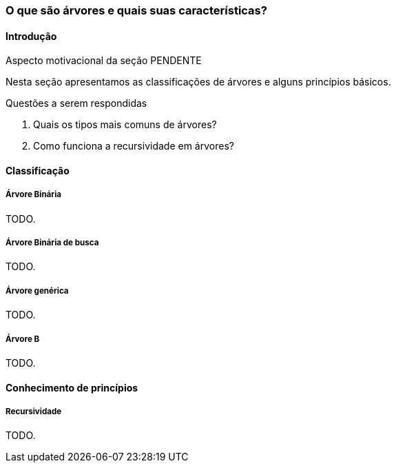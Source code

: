 === O que são árvores e quais suas características?

////
1. *Entender* o que é uma árvore e suas características básicas,
*reconhecendo* e *descrevendo* características de árvores apresentadas.
(Efetivo/factual)
////

////
.Elementos de organização prévia

- Papel, lápis e borracha
- caderno-arvore.asciidoc
- Internet, busca por "graphviz online". 
Ex: http://sandbox.kidstrythisathome.com/erdos/
http://www.webgraphviz.com/
http://ashitani.jp/gv/

////

==== Introdução


++++
<remark>Aspecto motivacional da seção PENDENTE</remark>
++++

////
.Descubra porque as árvores são invertidas na computação!
image::images/arvores/arvore-invertida.pdf[scaledwidth="60%"]
////

Nesta seção apresentamos as classificações de árvores e alguns
princípios básicos. 

.Questões a serem respondidas
****
. Quais os tipos mais comuns de árvores?
. Como funciona a recursividade em árvores?
****

==== Classificação

===== Árvore Binária
TODO.

===== Árvore Binária de busca
TODO.

===== Árvore genérica
TODO.

===== Árvore B
TODO.

==== Conhecimento de princípios


===== Recursividade

TODO.

